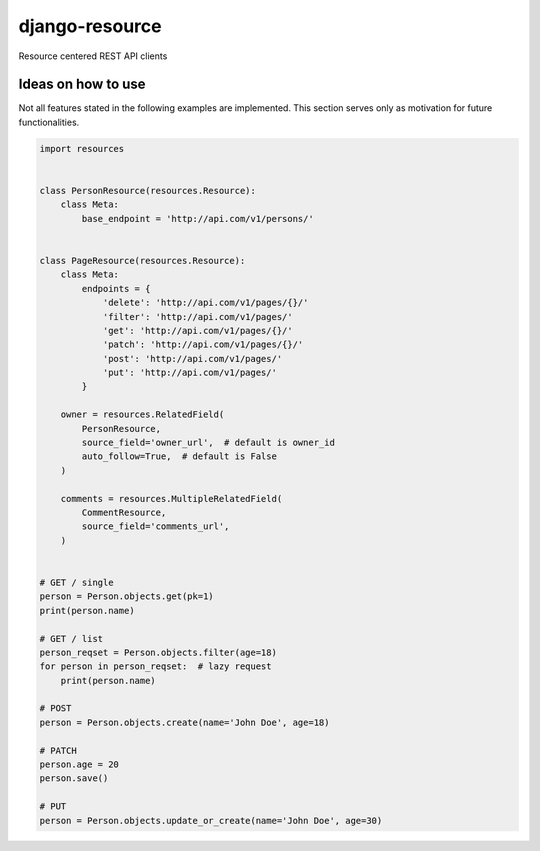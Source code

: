 ===============
django-resource
===============

|PyPI latest| |CI Status|

Resource centered REST API clients

-------------------
Ideas on how to use
-------------------

Not all features stated in the following examples are implemented.
This section serves only as motivation for future functionalities.


.. code:: python

    import resources


    class PersonResource(resources.Resource):
        class Meta:
            base_endpoint = 'http://api.com/v1/persons/'


    class PageResource(resources.Resource):
        class Meta:
            endpoints = {
                'delete': 'http://api.com/v1/pages/{}/'
                'filter': 'http://api.com/v1/pages/'
                'get': 'http://api.com/v1/pages/{}/'
                'patch': 'http://api.com/v1/pages/{}/'
                'post': 'http://api.com/v1/pages/'
                'put': 'http://api.com/v1/pages/'
            }

        owner = resources.RelatedField(
            PersonResource,
            source_field='owner_url',  # default is owner_id
            auto_follow=True,  # default is False
        )

        comments = resources.MultipleRelatedField(
            CommentResource,
            source_field='comments_url',
        )


    # GET / single
    person = Person.objects.get(pk=1)
    print(person.name)

    # GET / list
    person_reqset = Person.objects.filter(age=18)
    for person in person_reqset:  # lazy request
        print(person.name)

    # POST
    person = Person.objects.create(name='John Doe', age=18)

    # PATCH
    person.age = 20
    person.save()

    # PUT
    person = Person.objects.update_or_create(name='John Doe', age=30)


.. |PyPI latest| image:: https://img.shields.io/pypi/v/django-resource.svg?maxAge=2592000
    :target: https://github.com/lamenezes/django-resource

.. |CI Status| image:: https://travis-ci.org/lamenezes/django-resource.svg?branch=master
    :target: https://travis-ci.org/lamenezes/django-resource
